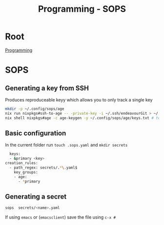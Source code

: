 :PROPERTIES:
:ID:       f6df9f15-f712-4280-bee2-68cd3d732a42
:END:
#+title: Programming - SOPS

* Root
[[id:660c7092-9b98-4fa2-b271-2bbeabe1c249][Programming]]

* SOPS

** Generating a key from SSH
Produces reproduceable keyy which allows you to only track a single key

#+begin_src bash
  mkdir -p ~/.config/sops/age
  nix run nixpkgs#ssh-to-age -- -private-key -i ~/.ssh/endeavourGit > ~/.config/sops/age/keys.txt
  nix shell nixpkgs#age -c age-keygen -y ~/.config/sops/age/keys.txt # to get the public key
#+end_src

** Basic configuration

In the current folder run =touch .sops.yaml= and =mkdir secrets=
#+begin_src bash
  keys:
  - &primary <key>
creation_rules:
  - path_regex: secrets/.*\.yaml$
    key_groups:
    - age:
      - *primary
#+end_src

** Generating a secret
#+begin_src bash
sops  secrets/<name>.yaml
#+end_src
If using ~emacs~ or (~emacsclient~) save the file using =c-x #=
